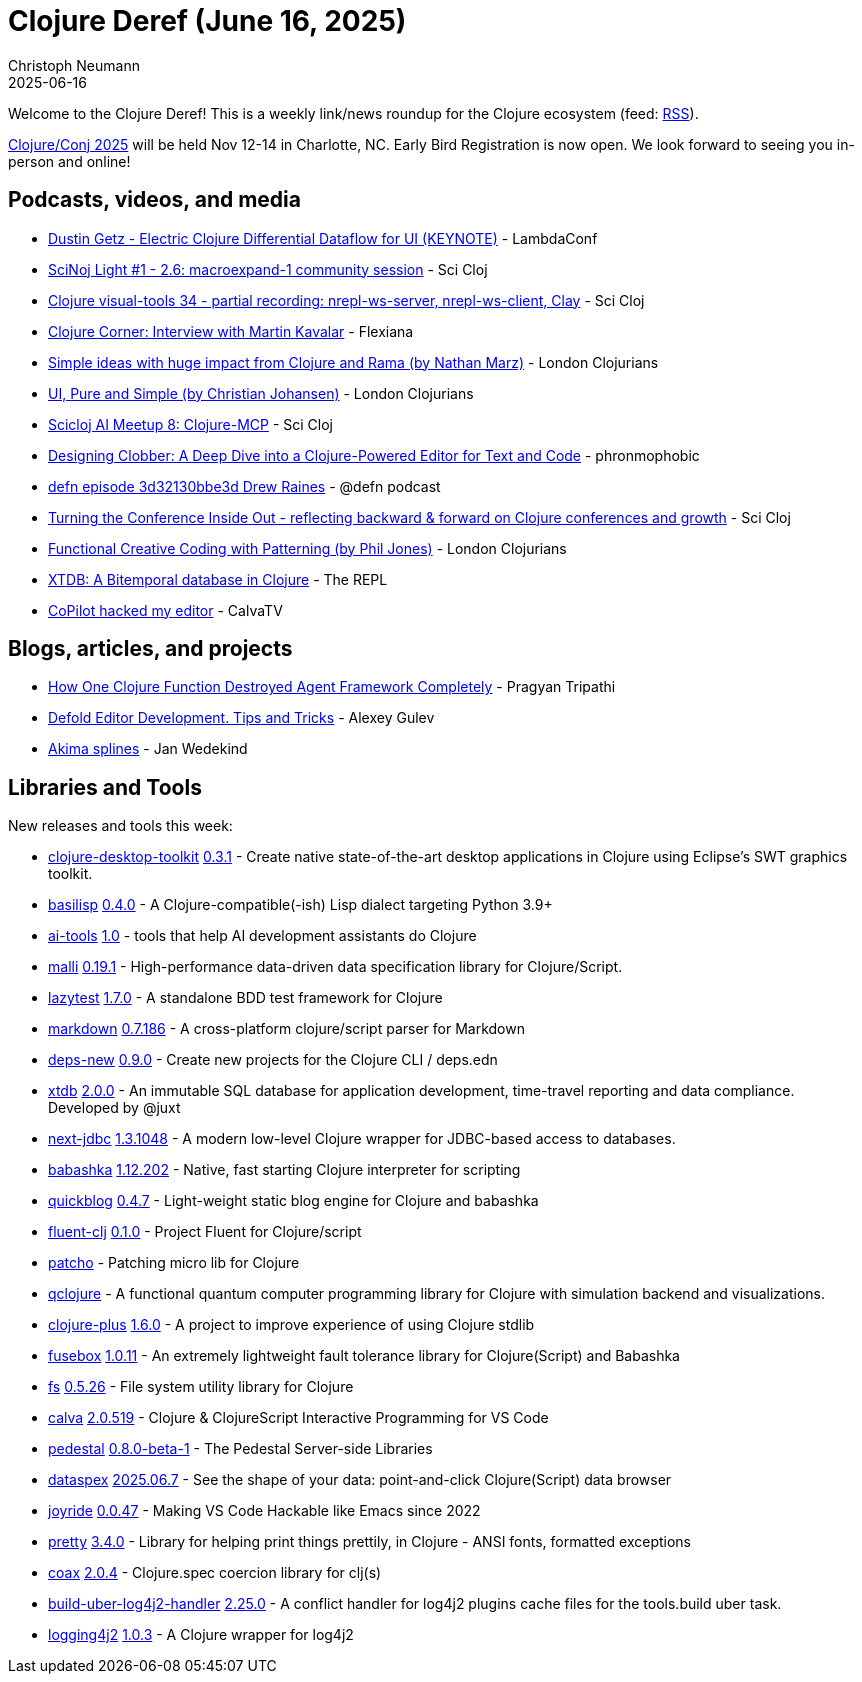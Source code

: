 = Clojure Deref (June 16, 2025)
Christoph Neumann
2025-06-16
:jbake-type: post

ifdef::env-github,env-browser[:outfilesuffix: .adoc]

Welcome to the Clojure Deref! This is a weekly link/news roundup for the Clojure ecosystem (feed: https://clojure.org/feed.xml[RSS]).

https://2025.clojure-conj.org/[Clojure/Conj 2025] will be held Nov 12-14 in Charlotte, NC. Early Bird Registration is now open. We look forward to seeing you in-person and online!

== Podcasts, videos, and media

* https://youtu.be/QIam96cpIoI[Dustin Getz - Electric Clojure Differential Dataflow for UI (KEYNOTE)] - LambdaConf
* https://youtu.be/2TY6cJ8YiwU[SciNoj Light #1 - 2.6: macroexpand-1 community session] - Sci Cloj
* https://youtu.be/i3x0z9mzWm0[Clojure visual-tools 34 - partial recording: nrepl-ws-server, nrepl-ws-client, Clay] - Sci Cloj
* https://youtu.be/JgksTXhSumw[Clojure Corner: Interview with Martin Kavalar] - Flexiana
* https://youtu.be/25lJNRibYv8[Simple ideas with huge impact from Clojure and Rama (by Nathan Marz)] - London Clojurians
* https://youtu.be/AGTDfXKGvNI[UI, Pure and Simple (by Christian Johansen)] - London Clojurians
* https://youtu.be/36hOSp83ozM[Scicloj AI Meetup 8: Clojure-MCP] - Sci Cloj
* https://youtu.be/kRd4JYIiWb0[Designing Clobber: A Deep Dive into a Clojure-Powered Editor for Text and Code] - phronmophobic
* https://zencastr.com/z/jXOA-uA9[defn episode 3d32130bbe3d Drew Raines] - @defn podcast
* https://youtu.be/n6ICeRyXHsI[Turning the Conference Inside Out - reflecting backward & forward on Clojure conferences and growth] - Sci Cloj
* https://youtu.be/MiIsqKfTW58[Functional Creative Coding with Patterning (by Phil Jones)] - London Clojurians
* https://www.therepl.net/episodes/56/[XTDB: A Bitemporal database in Clojure] - The REPL
* https://youtu.be/-yYJV7WEFjI[CoPilot hacked my editor] - CalvaTV

== Blogs, articles, and projects

* https://bytes.vadeai.com/how-one-clojure-function-destroyed-agent-framework-completely/[How One Clojure Function Destroyed Agent Framework Completely] - Pragyan Tripathi
* https://forum.defold.com/t/defold-editor-development-tips-and-tricks/80710[Defold Editor Development. Tips and Tricks] - Alexey Gulev
* https://www.wedesoft.de/software/2025/06/14/akima-splines/[Akima splines] - Jan Wedekind

== Libraries and Tools

New releases and tools this week:

* https://github.com/coconutpalm/clojure-desktop-toolkit[clojure-desktop-toolkit] https://github.com/coconutpalm/clojure-desktop-toolkit/releases/tag/v0.3.1[0.3.1] - Create native state-of-the-art desktop applications in Clojure using Eclipse's SWT graphics toolkit.
* https://github.com/basilisp-lang/basilisp[basilisp] https://github.com/basilisp-lang/basilisp/releases/tag/v0.4.0[0.4.0] - A Clojure-compatible(-ish) Lisp dialect targeting Python 3.9+
* https://github.com/nextdoc/ai-tools[ai-tools] https://github.com/nextdoc/ai-tools/tree/1.0[1.0] - tools that help AI development assistants do Clojure
* https://github.com/metosin/malli[malli] https://github.com/metosin/malli/releases/tag/0.19.1[0.19.1] - High-performance data-driven data specification library for Clojure/Script.
* https://github.com/NoahTheDuke/lazytest[lazytest] https://github.com/NoahTheDuke/lazytest/releases/tag/v1.7.0[1.7.0] - A standalone BDD test framework for Clojure
* https://github.com/nextjournal/markdown[markdown] https://github.com/nextjournal/markdown/blob/main/CHANGELOG.md[0.7.186] - A cross-platform clojure/script parser for Markdown
* https://github.com/seancorfield/deps-new[deps-new] https://github.com/seancorfield/deps-new/releases/tag/v0.9.0[0.9.0] - Create new projects for the Clojure CLI / deps.edn
* https://github.com/xtdb/xtdb[xtdb] https://github.com/xtdb/xtdb/releases/tag/v2.0.0[2.0.0] - An immutable SQL database for application development, time-travel reporting and data compliance. Developed by @juxt
* https://github.com/seancorfield/next-jdbc[next-jdbc] https://github.com/seancorfield/next-jdbc/releases/tag/v1.3.1048[1.3.1048] - A modern low-level Clojure wrapper for JDBC-based access to databases.
* https://github.com/babashka/babashka[babashka] https://github.com/babashka/babashka/releases/tag/v1.12.202[1.12.202] - Native, fast starting Clojure interpreter for scripting
* https://github.com/borkdude/quickblog[quickblog] https://github.com/borkdude/quickblog/releases/tag/v0.4.7[0.4.7] - Light-weight static blog engine for Clojure and babashka
* https://github.com/NoahTheDuke/fluent-clj[fluent-clj] https://github.com/NoahTheDuke/fluent-clj/releases/tag/v0.1.0[0.1.0] - Project Fluent for Clojure/script
* https://github.com/gersak/patcho[patcho]  - Patching micro lib for Clojure
* https://github.com/lsolbach/qclojure[qclojure]  - A functional quantum computer programming library for Clojure with simulation backend and visualizations.
* https://github.com/tonsky/clojure-plus[clojure-plus] https://github.com/tonsky/clojure-plus/releases/tag/1.6.0[1.6.0] - A project to improve experience of using Clojure stdlib
* https://github.com/potetm/fusebox[fusebox] https://github.com/potetm/fusebox/blob/master/CHANGELOG.md[1.0.11] - An extremely lightweight fault tolerance library for Clojure(Script) and Babashka
* https://github.com/babashka/fs[fs] https://github.com/babashka/fs/releases/tag/v0.5.26[0.5.26] - File system utility library for Clojure
* https://github.com/BetterThanTomorrow/calva[calva] https://github.com/BetterThanTomorrow/calva/releases/tag/v2.0.519[2.0.519] - Clojure & ClojureScript Interactive Programming for VS Code
* https://github.com/pedestal/pedestal[pedestal] https://github.com/pedestal/pedestal/blob/master/CHANGELOG.md[0.8.0-beta-1] - The Pedestal Server-side Libraries
* https://github.com/cjohansen/dataspex[dataspex] https://github.com/cjohansen/dataspex/tree/v2025.06.7[2025.06.7] - See the shape of your data: point-and-click Clojure(Script) data browser
* https://github.com/BetterThanTomorrow/joyride[joyride] https://github.com/BetterThanTomorrow/joyride/releases/tag/v0.0.47[0.0.47] - Making VS Code Hackable like Emacs since 2022
* https://github.com/clj-commons/pretty[pretty] https://github.com/clj-commons/pretty/blob/main/CHANGES.md[3.4.0] - Library for helping print things prettily, in Clojure - ANSI fonts, formatted exceptions
* https://github.com/exoscale/coax[coax] https://github.com/exoscale/coax/tree/2.0.4[2.0.4] - Clojure.spec coercion library for clj(s)
* https://github.com/seancorfield/build-uber-log4j2-handler[build-uber-log4j2-handler] https://github.com/seancorfield/build-uber-log4j2-handler/releases/tag/v2.25.0[2.25.0] - A conflict handler for log4j2 plugins cache files for the tools.build uber task.
* https://github.com/seancorfield/logging4j2[logging4j2] https://github.com/seancorfield/logging4j2/releases/tag/v1.0.3[1.0.3] - A Clojure wrapper for log4j2
